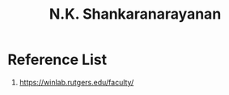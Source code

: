 :PROPERTIES:
:ID:       f4e43428-fbd9-40ac-a07f-8e7205b1e980
:END:
#+title: N.K. Shankaranarayanan

* Reference List
1. https://winlab.rutgers.edu/faculty/
